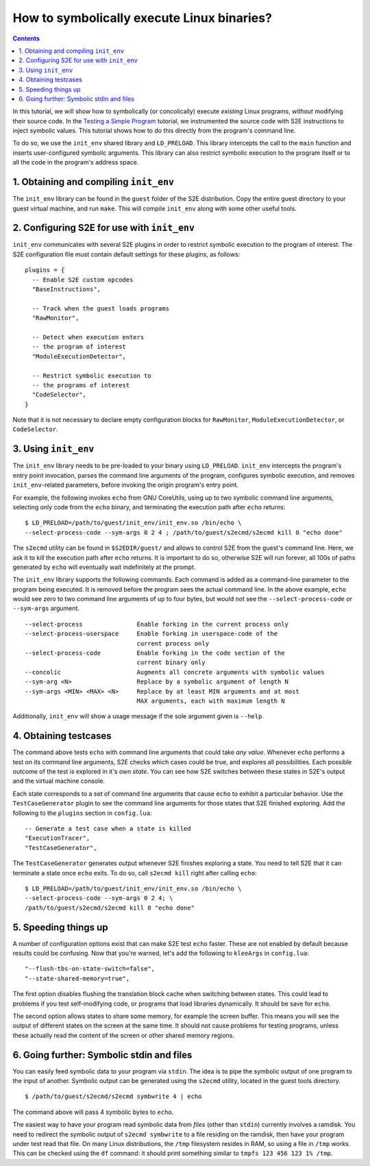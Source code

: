 ===========================================
How to symbolically execute Linux binaries?
===========================================

.. contents::

In this tutorial, we will show how to symbolically (or concolically) execute *existing* Linux programs,
*without* modifying their source code. In the `Testing a Simple Program <../TestingMinimalProgram.html>`_ tutorial,
we instrumented the source code with S2E instructions to inject symbolic values.
This tutorial shows how to do this directly from the program's command line.

To do so, we use the ``init_env`` shared library and ``LD_PRELOAD``.
This library intercepts the call to the ``main`` function and inserts user-configured symbolic arguments.
This library can also restrict symbolic execution to the program itself or to all the code in the program's address space.


1. Obtaining and compiling ``init_env``
---------------------------------------

The ``init_env`` library can be found in the ``guest`` folder of the S2E
distribution. Copy the entire guest directory to your guest virtual machine, and
run ``make``. This will compile ``init_env`` along with some other useful
tools.


2. Configuring S2E for use with ``init_env``
--------------------------------------------

``init_env`` communicates with several S2E plugins in order to restrict
symbolic execution to the program of interest. The S2E configuration
file must contain default settings for these plugins, as follows:

::

    plugins = {
      -- Enable S2E custom opcodes
      "BaseInstructions",

      -- Track when the guest loads programs
      "RawMonitor",

      -- Detect when execution enters
      -- the program of interest
      "ModuleExecutionDetector",

      -- Restrict symbolic execution to
      -- the programs of interest
      "CodeSelector",
    }

Note that it is not necessary to declare empty configuration blocks
for ``RawMonitor``, ``ModuleExecutionDetector``, or ``CodeSelector``.


3. Using ``init_env``
---------------------

The ``init_env`` library needs to be pre-loaded to your binary using
``LD_PRELOAD``. ``init_env`` intercepts the program's entry point invocation, parses
the command line arguments of the program, configures symbolic execution, and removes ``init_env``-related
parameters, before invoking the origin program's entry point.

For example, the following invokes ``echo`` from GNU CoreUtils, using up to two
symbolic command line arguments, selecting only code from the ``echo``
binary, and terminating the execution path after ``echo`` returns::

    $ LD_PRELOAD=/path/to/guest/init_env/init_env.so /bin/echo \
    --select-process-code --sym-args 0 2 4 ; /path/to/guest/s2ecmd/s2ecmd kill 0 "echo done"

The ``s2ecmd`` utility can be found in ``$S2EDIR/guest/`` and allows to control S2E from
the guest's command line. Here, we ask it to kill the execution path after ``echo`` returns.
It is important to do so, otherwise S2E will run forever, all 100s of paths generated by ``echo`` will eventually
wait indefinitely at the prompt.

The ``init_env`` library supports the following commands. Each command is added
as a command-line parameter to the program being executed. It is removed before
the program sees the actual command line. In the above example, ``echo`` would
see zero to two command line arguments of up to four bytes, but would not see
the ``--select-process-code`` or ``--sym-args`` argument.

::

    --select-process               Enable forking in the current process only
    --select-process-userspace     Enable forking in userspace-code of the
                                   current process only
    --select-process-code          Enable forking in the code section of the
                                   current binary only
    --concolic                     Augments all concrete arguments with symbolic values
    --sym-arg <N>                  Replace by a symbolic argument of length N
    --sym-args <MIN> <MAX> <N>     Replace by at least MIN arguments and at most
                                   MAX arguments, each with maximum length N

Additionally, ``init_env`` will show a usage message if the sole argument given
is ``--help``.

4. Obtaining testcases
----------------------

The command above tests ``echo`` with command line arguments that could take
*any value*. Whenever ``echo`` performs a test on its command line arguments,
S2E checks which cases could be true, and explores all possibilities. Each
possible outcome of the test is explored in it's own *state*. You can see how
S2E switches between these states in S2E's output and the virtual machine
console.

Each state corresponds to a set of command line arguments that cause ``echo`` to
exhibit a particular behavior. Use the ``TestCaseGenerator`` plugin to see the
command line arguments for those states that S2E finished exploring. Add the
following to the ``plugins`` section in ``config.lua``::

    -- Generate a test case when a state is killed
    "ExecutionTracer",
    "TestCaseGenerator",

The ``TestCaseGenerator`` generates output whenever S2E finishes exploring a
state. You need to tell S2E that it can terminate a state once ``echo`` exits.
To do so, call ``s2ecmd kill`` right after calling ``echo``::

    $ LD_PRELOAD=/path/to/guest/init_env/init_env.so /bin/echo \
    --select-process-code --sym-args 0 2 4; \
    /path/to/guest/s2ecmd/s2ecmd kill 0 "echo done"


5. Speeding things up
---------------------

A number of configuration options exist that can make S2E test ``echo`` faster.
These are not enabled by default because results could be confusing. Now that
you're warned, let's add the following to ``kleeArgs`` in ``config.lua``::

    "--flush-tbs-on-state-switch=false",
    "--state-shared-memory=true",

The first option disables flushing the translation block cache when switching
between states. This could lead to problems if you test self-modifying code, or
programs that load libraries dynamically. It should be save for ``echo``.

The second option allows states to share some memory, for example the screen
buffer. This means you will see the output of different states on the screen at
the same time. It should not cause problems for testing programs, unless these
actually read the content of the screen or other shared memory regions.


6. Going further: Symbolic stdin and files
------------------------------------------

You can easily feed symbolic data to your program via ``stdin``.
The idea is to pipe the symbolic output of one program to the input of another.
Symbolic output can be generated using the ``s2ecmd`` utility, located in the
guest tools directory.

::

    $ /path/to/guest/s2ecmd/s2ecmd symbwrite 4 | echo


The command above will pass 4 symbolic bytes to ``echo``.

The easiest way to have your program read symbolic data from *files* (other than
``stdin``) currently involves a ramdisk. You need to redirect the symbolic output
of ``s2ecmd symbwrite`` to a file residing on the ramdisk, then have your program under
test read that file. On many Linux distributions, the ``/tmp`` filesystem resides in
RAM, so using a file in ``/tmp`` works. This can be checked using the ``df``
command: it should print something similar to ``tmpfs 123 456 123 1% /tmp``.
